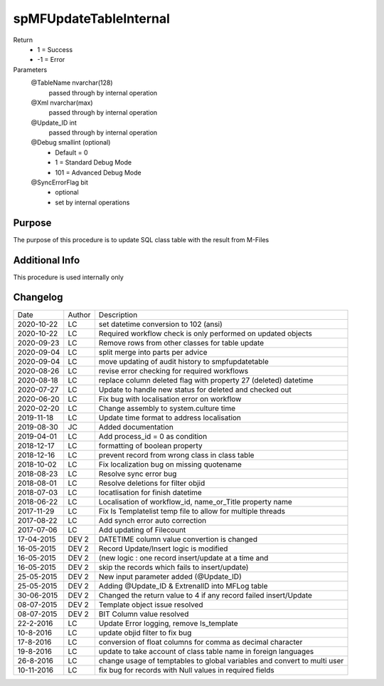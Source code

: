 
=======================
spMFUpdateTableInternal
=======================

Return
  - 1 = Success
  - -1 = Error
Parameters
  @TableName nvarchar(128)
    passed through by internal operation
  @Xml nvarchar(max)
    passed through by internal operation
  @Update\_ID int
    passed through by internal operation
  @Debug smallint (optional)
    - Default = 0
    - 1 = Standard Debug Mode
    - 101 = Advanced Debug Mode
  @SyncErrorFlag bit
    - optional
    - set by internal operations


Purpose
=======

The purpose of this procedure is to update SQL class table with the result from M-Files

Additional Info
===============

This procedure is used internally only

Changelog
=========

==========  =========  ========================================================
Date        Author     Description
----------  ---------  --------------------------------------------------------
2020-10-22  LC         set datetime conversion to 102 (ansi)
2020-10-22  LC         Required workflow check is only performed on updated objects
2020-09-23  LC         Remove rows from other classes for table update
2020-09-04  LC         split merge into parts per advice
2020-09-04  LC         move updating of audit history to smpfupdatetable
2020-08-26  LC         revise error checking for required workflows
2020-08-18  LC         replace column deleted flag with property 27 (deleted) datetime
2020-07-27  LC         Update to handle new status for deleted and checked out     
2020-06-20  LC         Fix bug with localisation error on workflow
2020-02-20  LC         Change assembly to system.culture time
2019-11-18  LC         Update time format to address localisation
2019-08-30  JC         Added documentation
2019-04-01  LC         Add process_id = 0 as condition
2018-12-17  LC         formatting of boolean property
2018-12-16  LC         prevent record from wrong class in class table
2018-10-02  LC         Fix localization bug on  missing quotename
2018-08-23  LC         Resolve sync error bug
2018-08-01  LC         Resolve deletions for filter objid
2018-07-03  LC         locatlisation for finish datetime
2018-06-22  LC         Localisation of workflow_id, name_or_Title property name
2017-11-29  LC         Fix Is Templatelist temp file to allow for multiple threads
2017-08-22  LC         Add synch error auto correction
2017-07-06  LC         Add updating of Filecount
17-04-2015  DEV 2      DATETIME column value convertion is changed
16-05-2015  DEV 2      Record Update/Insert logic is modified 
16-05-2015  DEV 2      (new logic : one record insert/update at a time and 
16-05-2015  DEV 2      skip the records which fails to insert/update)
25-05-2015  DEV 2      New input parameter added (@Update_ID)
25-05-2015  DEV 2      Adding @Update_ID & ExtrenalID into MFLog table
30-06-2015  DEV 2      Changed the return value to 4 if any record failed insert/Update
08-07-2015  DEV 2      Template object issue resolved
08-07-2015  DEV 2      BIT Column value resolved
22-2-2016   LC         Update Error logging, remove Is_template
10-8-2016   LC         update objid filter to fix bug
17-8-2016   LC         conversion of float columns for comma as decimal character
19-8-2016   LC         update to take account of class table name in foreign languages 
26-8-2016   LC         change usage of temptables to global variables and convert to multi user
10-11-2016  LC         fix bug for records with Null values in required fields
==========  =========  ========================================================

